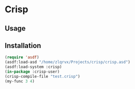* Crisp 

** Usage

** Installation
#+begin_src lisp
(require 'asdf)
(asdf:load-asd "/home/zlqrvx/Projects/crisp/crisp.asd")
(asdf:load-system :crisp)
(in-package :crisp-user)
(crisp-compile-file "test.crisp")
(my-func 3 4)
#+end_src

